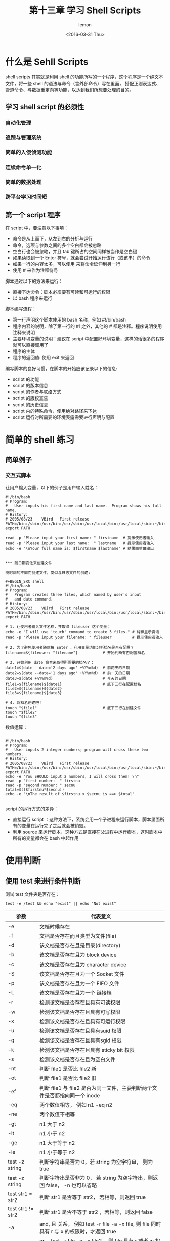 #+title:第十三章 学习 Shell Scripts
#+author:lemon
#+date:<2016-03-31 Thu>


* 什么是 Sehll Scripts

shell scripts 其实就是利用 shell 的功能所写的一个程序，这个程序是一个纯文本文件，将一些 shell 的语法与命令（含外部命令）写在里面，
搭配正则表达式、管道命令、与数据重定向等功能，以达到我们所想要处理的目的。


** 学习 shell script 的必须性

*** 自动化管理

*** 追踪与管理系统

*** 简单的入侵侦测功能

*** 连续命令单一化

*** 简单的数据处理

*** 跨平台学习时间短

** 第一个 script 程序

在 script 中，要注意以下事项：
  + 命令是从上而下，从左到右的分析与运行
  + 命令，选项与参数之间的多个空白都会被忽略
  + 空白行也会被忽略，并且 tab 键所占的空间同样被当作是空白键
  + 如果读取到一个 Enter 符号，就会尝试开始运行该行（或该串）的命令
  + 如果一行的内容太多，可以使用 \Enter 来将命令延伸到另一行
  + 使用 # 来作为注释符号



脚本通过以下的方法来运行：

  + 直接下达命令：脚本必须要有可读和可运行的权限
  + 以 bash 程序来运行

脚本编写流程：

  + 第一行声明这个脚本使用的 bash 名称，例如 #!/bin/bash
  + 程序内容的说明，除了第一行的 #! 之外，其他的 # 都是注释。程序说明使用注释来说明
  + 主要环境变量的说明：建议在 script 中配置好环境变量，这样的话很多的程序就可以直接调用了
  + 程序的主体
  + 程序的返回值: 使用 exit 来返回


编写脚本的良好习惯，在脚本的开始应该记录以下的信息:
  + script 的功能
  + script 的版本信息
  + script 的作者与联络方式
  + script 的版权宣告
  + script 的历史信息
  + script 内的特殊命令，使用绝对路径来下达
  + script 运行时所需要的环境表露需要进行声明与配置


* 简单的 shell 练习

** 简单例子

*** 交互式脚本

让用户输入变量，以下的例子是用户输入姓名：

#+BEGIN_SRC shell
#!/bin/bash
# Program:
#	User inputs his first name and last name.  Program shows his full name.
# History:
# 2005/08/23	VBird	First release
PATH=/bin:/sbin:/usr/bin:/usr/sbin:/usr/local/bin:/usr/local/sbin:~/bin
export PATH

read -p "Please input your first name: " firstname  # 提示使用者输入
read -p "Please input your last name:  " lastname   # 提示使用者输入
echo -e "\nYour full name is: $firstname $lastname" # 结果由萤幕输出


*** 随日期变化来创建文件

随时间的不同而创建文件，类似与日志文件的创建:

#+BEGIN_SRC shell
#!/bin/bash
# Program:
#	Program creates three files, which named by user's input
#	and date command.
# History:
# 2005/08/23	VBird	First release
PATH=/bin:/sbin:/usr/bin:/usr/sbin:/usr/local/bin:/usr/local/sbin:~/bin
export PATH

# 1. 让使用者输入文件名称，并取得 fileuser 这个变量；
echo -e "I will use 'touch' command to create 3 files." # 纯粹显示资讯
read -p "Please input your filename: " fileuser         # 提示使用者输入

# 2. 为了避免使用者随意按 Enter ，利用变量功能分析档名是否有配置？
filename=${fileuser:-"filename"}           # 开始判断有否配置档名

# 3. 开始利用 date 命令来取得所需要的档名了；
date1=$(date --date='2 days ago' +%Y%m%d)  # 前两天的日期
date2=$(date --date='1 days ago' +%Y%m%d)  # 前一天的日期
date3=$(date +%Y%m%d)                      # 今天的日期
file1=${filename}${date1}                  # 底下三行在配置档名
file2=${filename}${date2}
file3=${filename}${date3}

# 4. 将档名创建吧！
touch "$file1"                             # 底下三行在创建文件
touch "$file2"
touch "$file3"
#+END_SRC


数值运算：

#+BEGIN_SRC shell

#!/bin/bash
# Program:
#	User inputs 2 integer numbers; program will cross these two numbers.
# History:
# 2005/08/23	VBird	First release
PATH=/bin:/sbin:/usr/bin:/usr/sbin:/usr/local/bin:/usr/local/sbin:~/bin
export PATH
echo -e "You SHOULD input 2 numbers, I will cross them! \n"
read -p "first number:  " firstnu
read -p "second number: " secnu
total=$(($firstnu*$secnu))
echo -e "\nThe result of $firstnu x $secnu is ==> $total"

#+END_SRC


script 的运行方式的差异：

+ 直接运行 script ：这种方法下，系统会用一个子进程来运行脚本，脚本里面所有的变量在运行完了之后就会被销毁。
+ 利用 source 来运行脚本，这种方式是直接在父进程中运行脚本，这时脚本中所有的变量都会在 bash 中起作用

* 使用判断

** 使用 test 来进行条件判断

测试 test 文件夹是否存在：

  #+BEGIN_SRC shell
     test -e /test && echo "exist" || echo "Not exist"
  #+END_SRC


 | 参数              | 代表意义                                                                                   |
 |-------------------+--------------------------------------------------------------------------------------------|
 | -e                | 文档时候存在                                                                               |
 | -f                | 文档是否存在而且类型为文件(file)                                                           |
 | -d                | 该文档是否存在且是目录(directory)                                                          |
 | -b                | 该文档是否存在且为 block device                                                            |
 | -c                | 该文档是否存在且为 character device                                                        |
 | -S                | 该文档是否存在且为一个 Socket 文件                                                         |
 | -p                | 该文档是否存在且为一个 FIFO 文件                                                           |
 | -L                | 该文档是否存在且为一个 链接档                                                              |
 | -r                | 检测该文档是否存在且具有可读权限                                                           |
 | -w                | 检测该文档是否存在且具有可写权限                                                           |
 | -x                | 检测该文档是否存在且具有可运行权限                                                         |
 | -u                | 检测该文档是否存在且具有suid 权限                                                          |
 | -g                | 检测该文档是否存在且具有sgid 权限                                                          |
 | -k                | 检测该文档是否存在且具有 sticky bit 权限                                                   |
 | -s                | 检测该文档是否存在且为空白文件                                                             |
 | -nt               | 判断 file1 是否比 file2 新                                                                 |
 | -ot               | 判断 file1 是否比 file2 旧                                                                 |
 | -ef               | 判断 file1 与 file2 是否为同一文件，主要判断两个文件是否都指向同一个 inode                 |
 | -eq               | 两个数值相等， 例如 n1 -eq n2                                                              |
 | -ne               | 两个数值不相等                                                                             |
 | -gt               | n1 大于 n2                                                                                 |
 | -lt               | n1 小于 n2                                                                                 |
 | -ge               | n1 大于等于 n2                                                                             |
 | -le               | n1 小于等于 n2                                                                             |
 | test -z string    | 判断字符串是否为 0，若 string 为空字符串， 则为 true                                       |
 | test -z string    | 判断字符串是否非为 0， 若 string 为空字符串，则返回 false， -n 也可以省略                  |
 | test str1 = str2  | 判断 str1 是否等于 str2， 若相等，则返回 true                                              |
 | test str1 != str2 | 判断 str1 是否不等于 str2 ，若相等，则返回 false                                           |
 | -a                | and, 且 关系， 例如 test -r file -a -x file, 则 file 同时具有 r 与 x 的权限时，才返回 true |
 | -o                | or ，test -r file -o -x file2 ，则 file 具有 r 或者 w 权限时，就会返回 true                |
 | ！                | 取反， 如 test ! -x file, 当 file 不具有 x 时，返回 true                                               |

下面的脚本实现了以下的功能：

  1. 这个文件时候存在，若不存在就返回 "file does not exit"
  2. 若这个文件存在，就判断类型是文件还是目录， 返回 "file is regular file" 或者 "file is  directory"
  3. 判断一下，运行者的身份对这个文件所拥有的权限，

  #+BEGIN_SRC shell
     #!/bin/bash
# Program:
#	User input a filename, program will check the flowing:
#	1.) exist? 2.) file/directory? 3.) file permissions
# History:
# 2005/08/25	VBird	First release
PATH=/bin:/sbin:/usr/bin:/usr/sbin:/usr/local/bin:/usr/local/sbin:~/bin
export PATH

# 1. 让使用者输入档名，并且判断使用者是否真的有输入字串？
echo -e "Please input a filename, I will check the filename's type and \
permission. \n\n"
read -p "Input a filename : " filename
test -z $filename && echo "You MUST input a filename." && exit 0
# 2. 判断文件是否存在？若不存在则显示信息并结束脚本
test ! -e $filename && echo "The filename '$filename' DO NOT exist" && exit 0
# 3. 开始判断文件类型与属性
test -f $filename && filetype="regulare file"
test -d $filename && filetype="directory"
test -r $filename && perm="readable"
test -w $filename && perm="$perm writable"
test -x $filename && perm="$perm executable"
# 4. 开始输出资讯！
echo "The filename: $filename is a $filetype"
echo "And the permissions are : $perm"
  #+END_SRC

** 使用 [] 来进行判断

   使用 [] 注意事项：
   + 在中括号 [] 内的每个组件都需要空白键来分隔
   + 在中括号内的变量，最好都以双引号括起来
   + 在中括号内的常数，最好都以单或者双引号括起来

** Shell script 的默认变量($0, $1)

   运行脚本名称为 $0 这个变量， $1 对应第一个参数，以此类推。这些变量可以直接在脚本中调用:

   + $# : 代表后面所接的参数的个数，
   + $@ : 代表 ["$1" "$2" .....] 每个变量是独立的
   + $* : 代表 ["$1 $2...."] 默认以空白键隔开

*** shift 造成参数变量号码偏移

* 条件判断式

** 利用 if...then

*** 单层简单条件判断式

    #+BEGIN_SRC shell
      if [ 条件判断式 ]: then

      fi
    #+END_SRC

*** 多重，复杂条件判断
    #+BEGIN_SRC shell
     if [ 条件判断式 ]: then

     else

     fi
    #+END_SRC

    或者

    #+BEGIN_SRC shell
      if [ 条件判断式一 ] : then

      elis [ 条件判断式二 ] : then

      fi
    #+END_SRC

** 利用 case.....esac 判断

   #+BEGIN_SRC shell
      case $变量名称 in
          "第一个变量的名称" )

                 ;;
          "第二个变量的名称" )

                 ;;
           * )

                 ;;
      esac
   #+END_SRC

** 利用 function 功能

shell script 的运行方式是由上而下，由左至右，所以 script 的 function 一定要在程序的最前面。

#+BEGIN_SRC shell
   function fname() {

   }
#+END_SRC

 function 也是拥有内建变量的，与 shell script 很类似。
